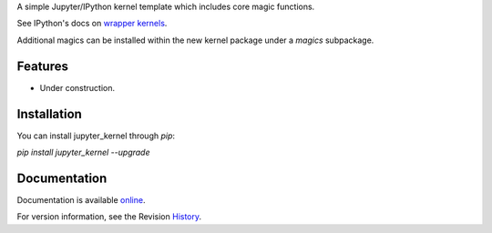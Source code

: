 A simple Jupyter/IPython kernel template which includes core magic functions.

.. image:: https://badge.fury.io/py/jupyter_kernel.png/
    :target: http://badge.fury.io/py/jupyter_kernel

.. image:: https://pypip.in/d/jupyter_kernel/badge.png
        :target: https://crate.io/packages/jupyter_kernel/

See IPython's docs on `wrapper kernels
<http://ipython.org/ipython-doc/dev/development/wrapperkernels.html>`_.

Additional magics can be installed within the new kernel package under a `magics` subpackage.


Features
-------------
- Under construction.


Installation
----------------
You can install jupyter_kernel through `pip`:


`pip install jupyter_kernel --upgrade`



Documentation
-----------------------

Documentation is available online_.

For version information, see the Revision History_.


.. _online: http://blink1073.github.io/jupyter_kernel/

.. _History: https://github.com/blink1073/jupyter_kernel/blob/master/HISTORY.rst


